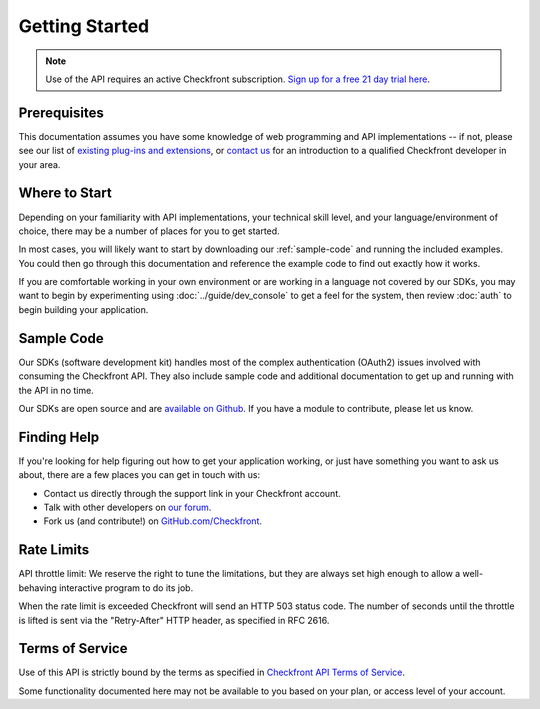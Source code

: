 Getting Started
===============

.. note::

	Use of the API requires an active Checkfront subscription.  `Sign up for a free 21 day trial here <https://www.checkfront.com/start>`_.

Prerequisites
-------------
This documentation assumes you have some knowledge of web programming and API implementations -- if not, please see our list of `existing plug-ins and extensions <http://www.checkfront.com/addons>`_, or `contact us <https://www.checkfront.com/contact>`_ for an introduction to a qualified Checkfront developer in your area.


Where to Start
--------------
Depending on your familiarity with API implementations, your technical skill level, and your language/environment of choice, there may be a number of places for you to get started.

In most cases, you will likely want to start by downloading our :ref:`sample-code` and running the included examples.
You could then go through this documentation and reference the example code to find out exactly how it works.

If you are comfortable working in your own environment or are working in a language not covered by our SDKs, you may want to begin by experimenting using :doc:`../guide/dev_console` to get a feel for the system, then review :doc:`auth` to begin building your application.


.. _sample-code:

Sample Code
-----------
Our SDKs (software development kit) handles most of the complex authentication (OAuth2) issues involved with consuming the Checkfront API.
They also include sample code and additional documentation to get up and running with the API in no time.

Our SDKs are open source and are `available on Github <https://github.com/Checkfront>`_. If you have a module to contribute, please let us know.


Finding Help
------------
If you're looking for help figuring out how to get your application working, or just have something you want to ask us about, there are a few places you can get in touch with us:

* Contact us directly through the support link in your Checkfront account.
* Talk with other developers on `our forum <http://www.checkfront.com/forum/>`_.
* Fork us (and contribute!) on `GitHub.com/Checkfront <https://github.com/Checkfront>`_.


Rate Limits
-----------
API throttle limit: We reserve the right to tune the limitations, but they are always set high enough to allow a well-behaving interactive program to do its job.

When the rate limit is exceeded Checkfront will send an HTTP 503 status code. The number of seconds until the throttle is lifted is sent via the "Retry-After" HTTP header, as specified in RFC 2616.


Terms of Service
----------------
Use of this API is strictly bound by the terms as specified in `Checkfront API Terms of Service <http://www.checkfront.com/terms/#api>`_.

Some functionality documented here may not be available to you based on your plan, or access level of your account.
